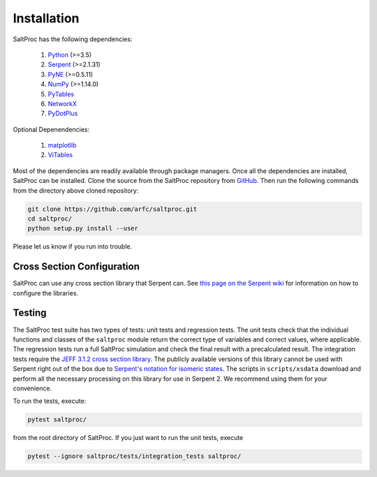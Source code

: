 Installation
============

SaltProc has the following dependencies:

  #. `Python`_ (>=3.5)
  #. `Serpent`_ (>=2.1.31)
  #. `PyNE`_ (>=0.5.11)
  #. `NumPy`_ (>=1.14.0)
  #. `PyTables`_
  #. `NetworkX`_
  #. `PyDotPlus`_

.. _Serpent: http://montecarlo.vtt.fi
.. _PyNE: http://pyne.io
.. _Python: http://python.org
.. _NumPy: http://numpy.org
.. _PyTables: http://pytables.org
.. _NetworkX: http://networkx.github.io
.. _PyDotPlus: https://pydotplus.readthedocs.io/
.. _matplotlib: http://matplotlib.org
.. _ViTables: http://vitables.org
.. _GitHub: http://github.com/arfc/saltproc


Optional Depenendencies:

  #. `matplotlib`_
  #. `ViTables`_



Most of the dependencies are readily available through package managers.
Once all the dependencies are installed, SaltProc can be installed.
Clone the source from the SaltProc repository from `GitHub`_.
Then run the following commands from the directory above cloned repository:

.. code-block:: bash

   git clone https://github.com/arfc/saltproc.git
   cd saltproc/
   python setup.py install --user

Please let us know if you run into trouble.

Cross Section Configuration
---------------------------
SaltProc can use any cross section library that Serpent can. See `this page on the Serpent wiki`_ for information on how to configure the libraries. 

.. _this page on the Serpent wiki: https://serpent.vtt.fi/mediawiki/index.php/Installing_and_running_Serpent#Setting_up_the_data_libraries

Testing
-------
The SaltProc test suite has two types of tests: unit tests and regression tests.
The unit tests check that the individual functions and classes of the ``saltproc``
module return the correct type of variables and correct values, where applicable. 
The regression tests run a full SaltProc simulation and check the final result
with a precalculated result. 
The integration tests require the `JEFF 3.1.2 cross section library`_. 
The publicly available versions of this library cannot be used with Serpent right
out of the box due to `Serpent's notation for isomeric states`_. The scripts in
``scripts/xsdata`` download and perform all the necessary processing on this
library for use in Serpent 2. We recommend using them for your convenience.

.. _Serpent's notation for isomeric states: https://serpent.vtt.fi/mediawiki/index.php/Installing_and_running_Serpent#Setting_up_the_data_libraries
.. _JEFF 3.1.2 cross section library: https://www.oecd-nea.org/dbforms/data/eva/evatapes/jeff_31/JEFF312/

To run the tests, execute:

.. code-block:: bash

   pytest saltproc/

from the root directory of SaltProc. If you just want to run the unit tests, execute

.. code-block:: bash

   pytest --ignore saltproc/tests/integration_tests saltproc/

